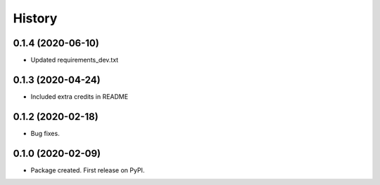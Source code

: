 =======
History
=======

0.1.4 (2020-06-10)
------------------

* Updated requirements_dev.txt

0.1.3 (2020-04-24)
------------------

* Included extra credits in README 

0.1.2 (2020-02-18)
------------------

* Bug fixes.

0.1.0 (2020-02-09)
------------------

* Package created. First release on PyPI.

